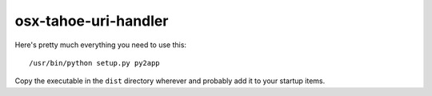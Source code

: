 osx-tahoe-uri-handler
=====================

Here's pretty much everything you need to use this::

  /usr/bin/python setup.py py2app

Copy the executable in the ``dist`` directory wherever
and probably add it to your startup items.
